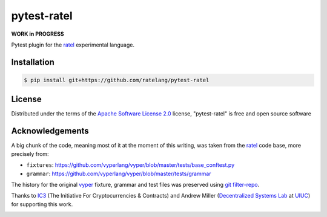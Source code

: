 pytest-ratel
============

**WORK in PROGRESS**

Pytest plugin for the `ratel`_ experimental language.

Installation
------------
.. code-block:: shell

    $ pip install git+https://github.com/ratelang/pytest-ratel

License
-------
Distributed under the terms of the `Apache Software License 2.0`_ license,
"pytest-ratel" is free and open source software

Acknowledgements
----------------
A big chunk of the code, meaning most of it at the moment of this writing,
was taken from the `ratel`_ code base, more precisely from:

* ``fixtures``: https://github.com/vyperlang/vyper/blob/master/tests/base_conftest.py
* ``grammar``: https://github.com/vyperlang/vyper/blob/master/tests/grammar

The history for the original `vyper`_ fixture, grammar and test files was preserved
using `git filter-repo`_.

Thanks to `IC3`_ (The Initiative For Cryptocurrencies & Contracts) and Andrew Miller
(`Decentralized Systems Lab <dsl>`_ at `UIUC`_) for supporting this work.

.. image:: https://img.shields.io/badge/ic3-powered-9c2a4c
         :target: https://www.initc3.org/projects.html
         :alt: IC3 Powered


.. _`Apache Software License 2.0`: http://www.apache.org/licenses/LICENSE-2.0
.. _`file an issue`: https://github.com/ratelang/pytest-ratel/issues
.. _`pytest`: https://github.com/pytest-dev/pytest
.. _`tox`: https://tox.readthedocs.io/en/latest/
.. _`pip`: https://pypi.org/project/pip/
.. _`PyPI`: https://pypi.org/project
.. _`git filter-repo`: https://github.com/newren/git-filter-repo/
.. _ic3: https://www.initc3.org/
.. _dsl: https://decentralize.ece.illinois.edu/
.. _uiuc: https://spri.engr.illinois.edu/
.. _vyper: https://github.com/vyperlang/vyper
.. _ratel: https://github.com/ratelang/ratel
